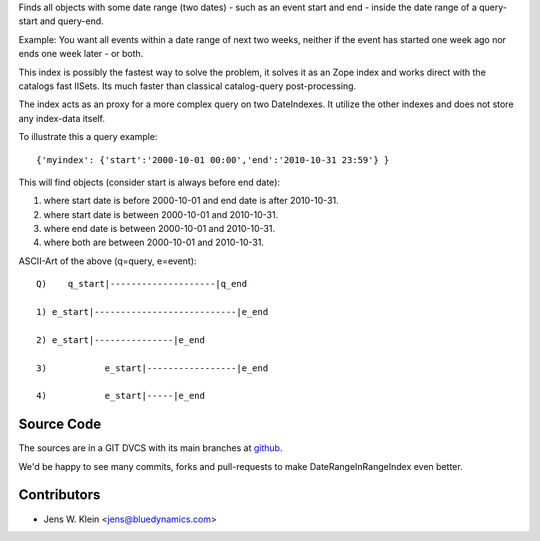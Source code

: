 Finds all objects with some date range (two dates) - such as an event start and
end - inside the date range of a query-start and query-end.

Example: You want all events within a date range of next two weeks, neither if 
the event has started one week ago nor ends one week later - or both.

This index is possibly the fastest way to solve the problem, it solves it as an 
Zope index and works direct with the catalogs fast IISets. Its much faster than 
classical catalog-query post-processing.

The index acts as an proxy for a more complex query on two DateIndexes. It 
utilize the other indexes and does not store any index-data itself.

To illustrate this a query example::

    {'myindex': {'start':'2000-10-01 00:00','end':'2010-10-31 23:59'} }

This will find objects (consider start is always before end date): 

1) where start date is before 2000-10-01 and end date is after 2010-10-31.
2) where start date is between 2000-10-01 and 2010-10-31.
3) where end date is between 2000-10-01 and 2010-10-31.
4) where both are between 2000-10-01 and 2010-10-31.

ASCII-Art of the above (q=query, e=event)::
            
     Q)    q_start|--------------------|q_end
     
     1) e_start|---------------------------|e_end
    
     2) e_start|---------------|e_end
     
     3)           e_start|-----------------|e_end
    
     4)           e_start|-----|e_end
 

Source Code
===========

The sources are in a GIT DVCS with its main branches at 
`github <http://github.com/collective/Products.DateRangeInRangeIndex>`_.

We'd be happy to see many commits, forks and pull-requests to make 
DateRangeInRangeIndex even better.

Contributors
============

- Jens W. Klein <jens@bluedynamics.com>

